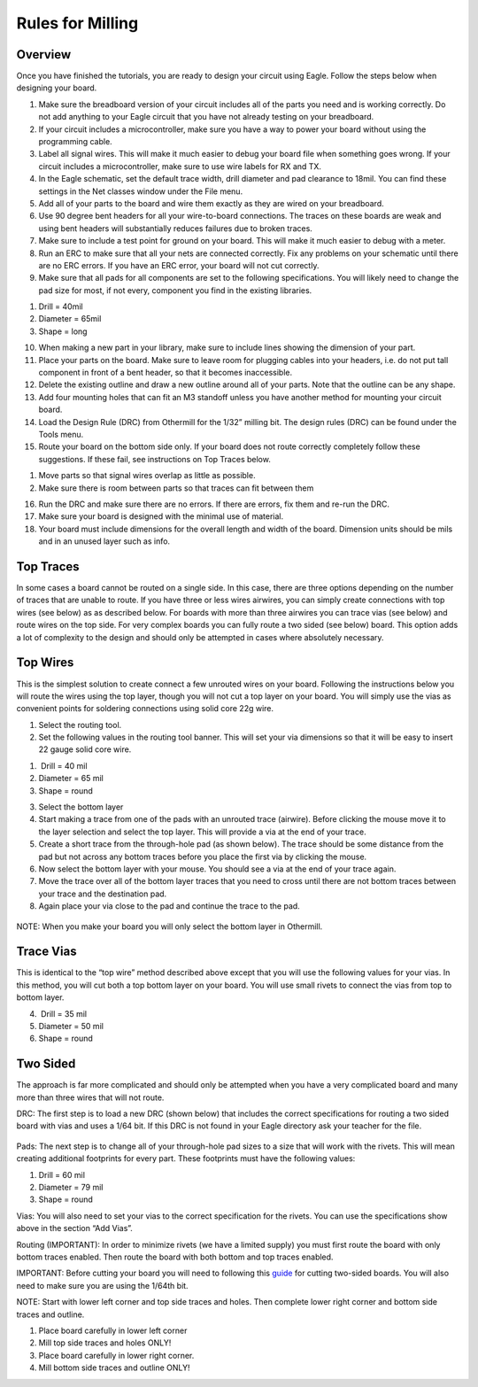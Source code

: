 Rules for Milling
====================

Overview
--------

Once you have finished the tutorials, you are ready to design your circuit using Eagle. Follow the steps below when designing your board.

1. Make sure the breadboard version of your circuit includes all of the parts you need and is working correctly. Do not add anything to your Eagle circuit that you have not already testing on your breadboard.
2. If your circuit includes a microcontroller, make sure you have a way
   to power your board without using the programming cable.
3. Label all signal wires. This will make it much easier to debug your
   board file when something goes wrong. If your circuit includes a
   microcontroller, make sure to use wire labels for RX and TX.
4. In the Eagle schematic, set the default trace width, drill diameter
   and pad clearance to 18mil. You can find these settings in the Net
   classes window under the File menu.
5. Add all of your parts to the board and wire them exactly as they are
   wired on your breadboard.
6. Use 90 degree bent headers for all your wire-to-board connections.
   The traces on these boards are weak and using bent headers will
   substantially reduces failures due to broken traces.
7. Make sure to include a test point for ground on your board. This will
   make it much easier to debug with a meter.
8. Run an ERC to make sure that all your nets are connected correctly.
   Fix any problems on your schematic until there are no ERC errors. If
   you have an ERC error, your board will not cut correctly.
9. Make sure that all pads for all components are set to the following
   specifications. You will likely need to change the pad size for most,
   if not every, component you find in the existing libraries.

.. raw:: html

   <!-- end list -->

1. Drill = 40mil
2. Diameter = 65mil
3. Shape = long

.. raw:: html

   <!-- end list -->

10. When making a new part in your library, make sure to include lines
    showing the dimension of your part.
11. Place your parts on the board. Make sure to leave room for plugging
    cables into your headers, i.e. do not put tall component in front of
    a bent header, so that it becomes inaccessible.
12. Delete the existing outline and draw a new outline around all of
    your parts. Note that the outline can be any shape.
13. Add four mounting holes that can fit an M3 standoff unless you have
    another method for mounting your circuit board.
14. Load the Design Rule (DRC) from Othermill for the 1/32” milling bit.
    The design rules (DRC) can be found under the Tools menu.
15. Route your board on the bottom side only. If your board does not
    route correctly completely follow these suggestions. If these fail,
    see instructions on Top Traces below.

.. raw:: html

   <!-- end list -->

1. Move parts so that signal wires overlap as little as possible.
2. Make sure there is room between parts so that traces can fit between
   them

.. raw:: html

   <!-- end list -->

16. Run the DRC and make sure there are no errors. If there are errors,
    fix them and re-run the DRC.
17. Make sure your board is designed with the minimal use of material.
18. Your board must include dimensions for the overall length and width
    of the board. Dimension units should be mils and in an unused layer
    such as info.

Top Traces
----------

In some cases a board cannot be routed on a single side. In this case,
there are three options depending on the number of traces that are
unable to route. If you have three or less wires airwires, you can
simply create connections with top wires (see below) as as described
below. For boards with more than three airwires you can trace vias (see
below) and route wires on the top side. For very complex boards you can
fully route a two sided (see below) board. This option adds a lot of
complexity to the design and should only be attempted in cases where
absolutely necessary.

Top Wires
---------

This is the simplest solution to create connect a few unrouted wires on
your board. Following the instructions below you will route the wires
using the top layer, though you will not cut a top layer on your board.
You will simply use the vias as convenient points for soldering
connections using solid core 22g wire.

1. Select the routing tool.
2. Set the following values in the routing tool banner. This will set
   your via dimensions so that it will be easy to insert 22 gauge solid
   core wire.

.. raw:: html

   <!-- end list -->

1.  Drill = 40 mil
2. Diameter = 65 mil
3. Shape = round

.. raw:: html

   <!-- end list -->

3. Select the bottom layer
4. Start making a trace from one of the pads with an unrouted trace
   (airwire). Before clicking the mouse move it to the layer selection
   and select the top layer. This will provide a via at the end of your
   trace.
5. Create a short trace from the through-hole pad (as shown below). The
   trace should be some distance from the pad but not across any bottom
   traces before you place the first via by clicking the mouse.
6. Now select the bottom layer with your mouse. You should see a via at
   the end of your trace again.
7. Move the trace over all of the bottom layer traces that you need to
   cross until there are not bottom traces between your trace and the
   destination pad.
8. Again place your via close to the pad and continue the trace to the
   pad.

.. figure:: images/image2.png
   :alt: 

NOTE: When you make your board you will only select the bottom layer in
Othermill.

Trace Vias
----------

This is identical to the “top wire” method described above except that
you will use the following values for your vias. In this method, you
will cut both a top bottom layer on your board. You will use small
rivets to connect the vias from top to bottom layer.

4.  Drill = 35 mil
5. Diameter = 50 mil
6. Shape = round

Two Sided
---------

The approach is far more complicated and should only be attempted when
you have a very complicated board and many more than three wires that
will not route.

DRC: The first step is to load a new DRC (shown below) that includes the
correct specifications for routing a two sided board with vias and uses
a 1/64 bit. If this DRC is not found in your Eagle directory ask your
teacher for the file.

.. figure:: images/image73.png
   :alt: 

Pads: The next step is to change all of your through-hole pad sizes to a
size that will work with the rivets. This will mean creating additional
footprints for every part. These footprints must have the following
values:

1. Drill = 60 mil
2. Diameter = 79 mil
3. Shape = round

Vias: You will also need to set your vias to the correct specification
for the rivets. You can use the specifications show above in the section
“Add Vias”.

Routing (IMPORTANT): In order to minimize rivets (we have a limited
supply) you must first route the board with only bottom traces enabled.
Then route the board with both bottom and top traces enabled.

IMPORTANT: Before cutting your board you will need to following this
`guide <https://www.google.com/url?q=https://support.bantamtools.com/hc/en-us/articles/115001658814-Double-Sided-Boards&sa=D&ust=1587613174072000>`__ for
cutting two-sided boards. You will also need to make sure you are using
the 1/64th bit.

NOTE: Start with lower left corner and top side traces and holes. Then
complete lower right corner and bottom side traces and outline.

1. Place board carefully in lower left corner
2. Mill top side traces and holes ONLY!
3. Place board carefully in lower right corner.
4. Mill bottom side traces and outline ONLY!
